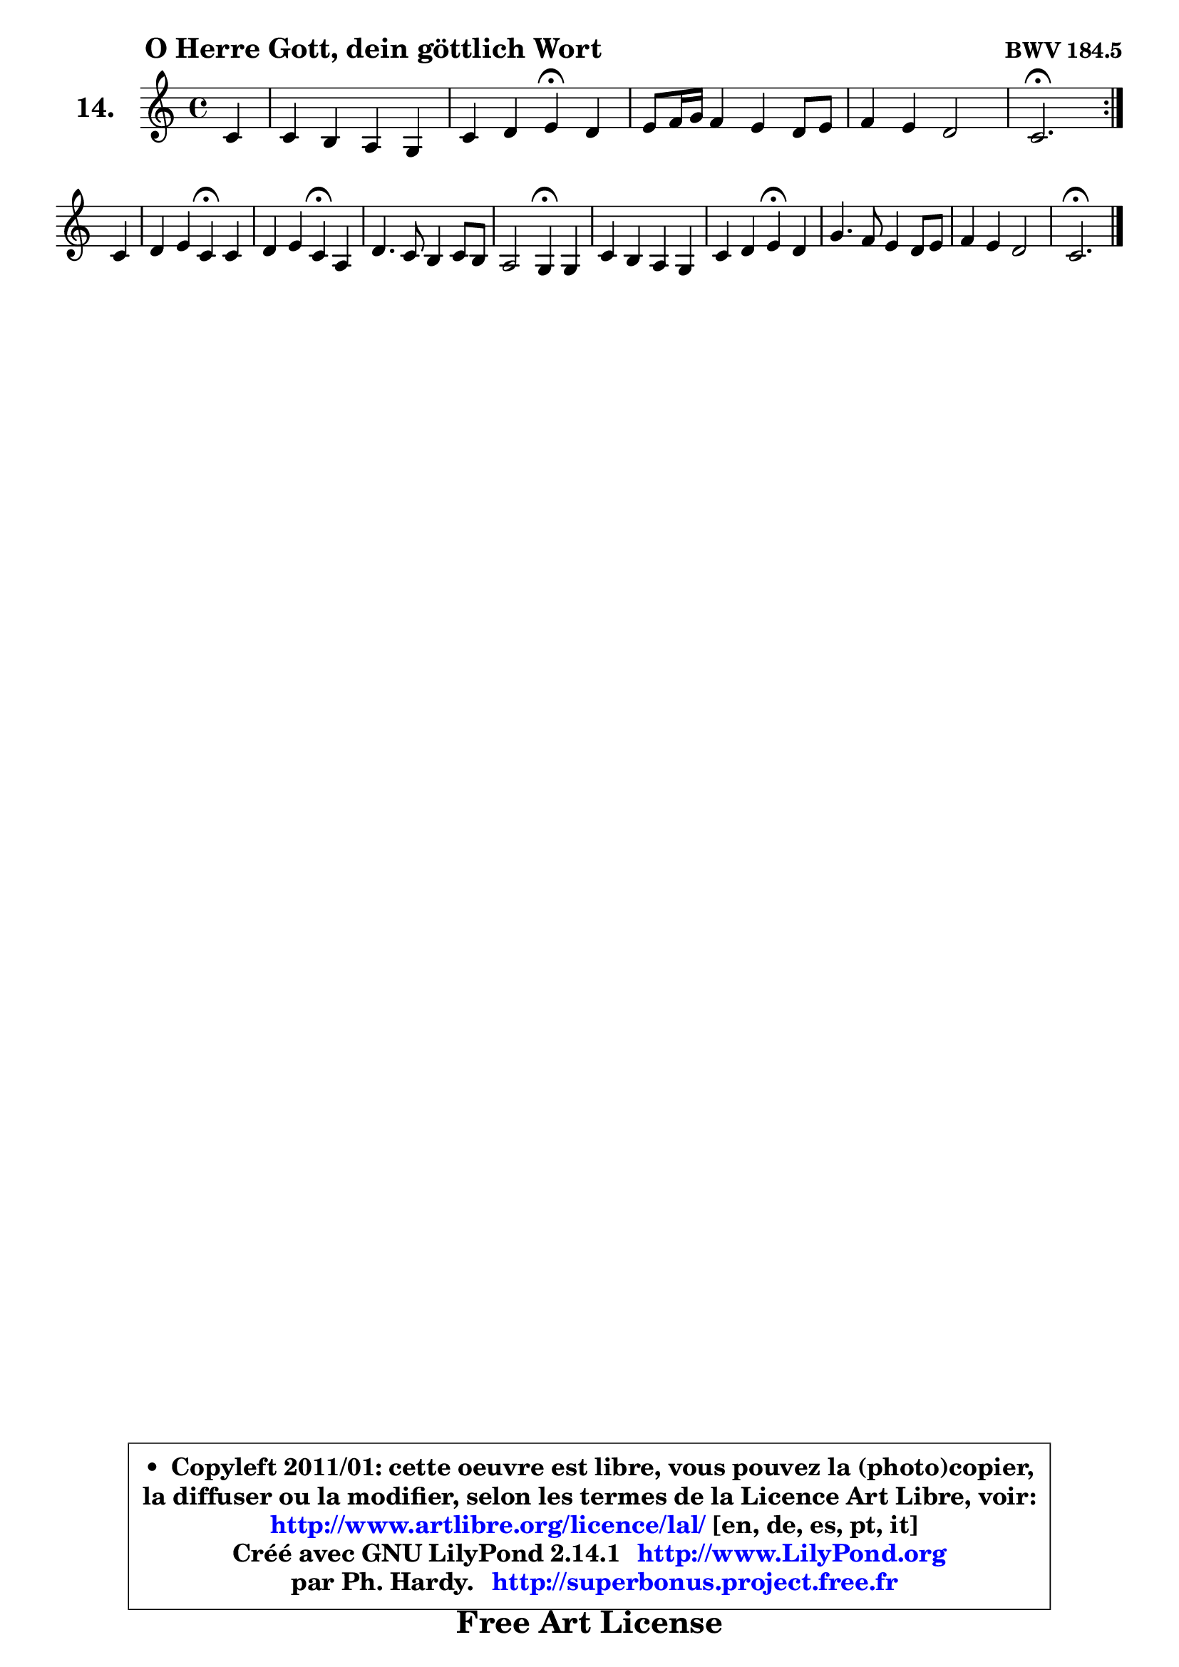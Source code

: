 
\version "2.14.1"

    \paper {
%	system-system-spacing #'padding = #0.1
%	score-system-spacing #'padding = #0.1
%	ragged-bottom = ##f
%	ragged-last-bottom = ##f
	}

    \header {
      opus = \markup { \bold "BWV 184.5" }
      piece = \markup { \hspace #9 \fontsize #2 \bold "O Herre Gott, dein göttlich Wort" }
      maintainer = "Ph. Hardy"
      maintainerEmail = "superbonus.project@free.fr"
      lastupdated = "2011/Jul/20"
      tagline = \markup { \fontsize #3 \bold "Free Art License" }
      copyright = \markup { \fontsize #3  \bold   \override #'(box-padding .  1.0) \override #'(baseline-skip . 2.9) \box \column { \center-align { \fontsize #-2 \line { • \hspace #0.5 Copyleft 2011/01: cette oeuvre est libre, vous pouvez la (photo)copier, } \line { \fontsize #-2 \line {la diffuser ou la modifier, selon les termes de la Licence Art Libre, voir: } } \line { \fontsize #-2 \with-url #"http://www.artlibre.org/licence/lal/" \line { \fontsize #1 \hspace #1.0 \with-color #blue http://www.artlibre.org/licence/lal/ [en, de, es, pt, it] } } \line { \fontsize #-2 \line { Créé avec GNU LilyPond 2.14.1 \with-url #"http://www.LilyPond.org" \line { \with-color #blue \fontsize #1 \hspace #1.0 \with-color #blue http://www.LilyPond.org } } } \line { \hspace #1.0 \fontsize #-2 \line {par Ph. Hardy. } \line { \fontsize #-2 \with-url #"http://superbonus.project.free.fr" \line { \fontsize #1 \hspace #1.0 \with-color #blue http://superbonus.project.free.fr } } } } } }

	  }

  guidemidi = {
        \repeat volta 2 {
        r4 |
        R1 |
        r2 \tempo 4 = 30 r4 \tempo 4 = 78 r4 |
        R1 |
        R1 |
        \tempo 4 = 40 r2. \tempo 4 = 78 } %fin du repeat
        r4 |
        r2 \tempo 4 = 30 r4 \tempo 4 = 78 r4 |
        r2 \tempo 4 = 30 r4 \tempo 4 = 78 r4 |
        R1 |
        r2 \tempo 4 = 30 r4 \tempo 4 = 78 r4 |
        R1 |
        r2 \tempo 4 = 30 r4 \tempo 4 = 78 r4 |
        R1 |
        R1 |
        \tempo 4 = 40 r2. 
	}

  upper = {
\displayLilyMusic \transpose g c {
	\time 4/4
	\key g \major
	\clef treble
        \partial 4
	\voiceOne
	<< { 
	% SOPRANO
	\set Voice.midiInstrument = "acoustic grand"
        \relative c'' {
        \repeat volta 2 {
        g4 |
        g4 fis e d |
        g4 a b4\fermata a |
        b8 c16 d c4 b a8 b |
        c4 b a2 |
        g2.\fermata } %fin du repeat
\break
        g4 |
        a4 b g\fermata g |
        a4 b g\fermata e |
        a4. g8 fis4 g8 fis |
        e2 d4\fermata d4 |
        g4 fis e d |
        g4 a b\fermata a |
        d4. c8 b4 a8 b |
        c4 b a2 |
        g2.\fermata
        \bar "|."
        } % fin de relative
	}

%	\context Voice="1" { \voiceTwo 
%	% ALTO
%	\set Voice.midiInstrument = "acoustic grand"
%        \relative c' {
%        \repeat volta 2 {
%        d4 |
%        e4 d c c |
%        b4 d d d |
%        d4 e d8 e fis4 |
%        g2 ~ g4 fis |
%        d2. } %fin du repeat
%        d4 |
%        d4 d e d |
%        e4 fis e b |
%        a8 b cis4 d d |
%        d4 cis a b |
%        b8 cis d4 c8 b a4 |
%        d4 d d d8 e |
%        fis4 g8 a d,8 e fis4 |
%        g2 ~ g4 fis |
%        d2.
%        \bar "|."
%        } % fin de relative
%	\oneVoice
%	} >>
 >>
}
	}

    lower = {
\transpose g c {
	\time 4/4
	\key g \major
	\clef bass
        \partial 4
	\voiceOne
	<< { 
	% TENOR
	\set Voice.midiInstrument = "acoustic grand"
        \relative c' {
        \repeat volta 2 {
        b4 |
        b4 b8 a g4 fis |
        g4 fis g fis |
        fis4 g8 a b c d4 |
        c8 d e4 a,8 b c4 |
        b2. } %fin du repeat
        b4 |
        fis4 g g b |
        a8 g fis4 b g8 fis |
        e4 a a g8 a |
        b4 a8 g fis4 fis |
        g4 a ~ a8 g fis4 |
        g4 fis g fis |
        b4. a8 b c d4 |
        c8 d e4 a,8 b c4 |
        b2.
        \bar "|."
        } % fin de relative
	}
	\context Voice="1" { \voiceTwo 
	% BASS
	\set Voice.midiInstrument = "acoustic grand"
        \relative c' {
        \repeat volta 2 {
        g4 |
        e4 b c d |
        e4 d g,\fermata d'4 |
        b4 e,8 fis g4 fis |
        e8 e' d c d2 |
        g,2.\fermata } %fin du repeat
        g'4 |
        d4 g, c\fermata b |
        cis4 dis e\fermata e8 d |
        cis8 b a4 d8 cis b a |
        g4 a d\fermata b |
        e,4 fis8 g a b c4 |
        b4 d g,\fermata d'8 c |
        b4 e8 fis g4 fis |
        e4 d8 c d2 |
        g,2.\fermata
        \bar "|."
        } % fin de relative
	\oneVoice
	} >>
}
	}


    \score { 

	\new PianoStaff <<
	\set PianoStaff.instrumentName = \markup { \bold \huge "14." }
	\new Staff = "upper" \upper
%	\new Staff = "lower" \lower

	>>

    \layout {
%	ragged-last = ##f
	   }

         } % fin de score

  \score {
\unfoldRepeats { << \guidemidi \upper >> }
    \midi {
    \context {
     \Staff
      \remove "Staff_performer"
               }

     \context {
      \Voice
       \consists "Staff_performer"
                }

     \context { 
      \Score
      tempoWholesPerMinute = #(ly:make-moment 78 4)
		}
	    }
	}



